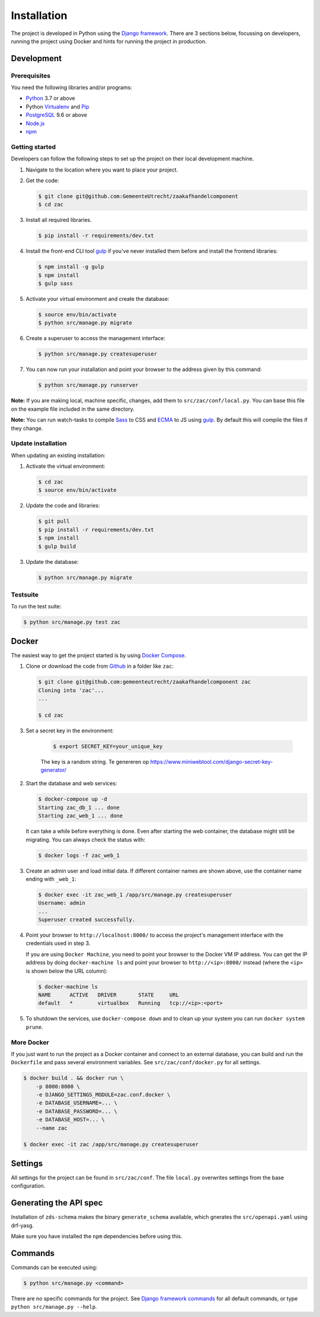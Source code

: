 ============
Installation
============

The project is developed in Python using the `Django framework`_. There are 3
sections below, focussing on developers, running the project using Docker and
hints for running the project in production.

.. _Django framework: https://www.djangoproject.com/


Development
===========


Prerequisites
-------------

You need the following libraries and/or programs:

* `Python`_ 3.7 or above
* Python `Virtualenv`_ and `Pip`_
* `PostgreSQL`_ 9.6 or above
* `Node.js`_
* `npm`_

.. _Python: https://www.python.org/
.. _Virtualenv: https://virtualenv.pypa.io/en/stable/
.. _Pip: https://packaging.python.org/tutorials/installing-packages/#ensure-pip-setuptools-and-wheel-are-up-to-date
.. _PostgreSQL: https://www.postgresql.org
.. _Node.js: http://nodejs.org/
.. _npm: https://www.npmjs.com/


Getting started
---------------

Developers can follow the following steps to set up the project on their local
development machine.

1. Navigate to the location where you want to place your project.

2. Get the code:

   .. code-block:: bash

       $ git clone git@github.com:GemeenteUtrecht/zaakafhandelcomponent
       $ cd zac

3. Install all required libraries.

   .. code-block:: bash

       $ pip install -r requirements/dev.txt

4. Install the front-end CLI tool `gulp`_ if you've never installed them
   before and install the frontend libraries:

   .. code-block:: bash

       $ npm install -g gulp
       $ npm install
       $ gulp sass

5. Activate your virtual environment and create the database:

   .. code-block:: bash

       $ source env/bin/activate
       $ python src/manage.py migrate

6. Create a superuser to access the management interface:

   .. code-block:: bash

       $ python src/manage.py createsuperuser

7. You can now run your installation and point your browser to the address
   given by this command:

   .. code-block:: bash

       $ python src/manage.py runserver

**Note:** If you are making local, machine specific, changes, add them to
``src/zac/conf/local.py``. You can base this file on the
example file included in the same directory.

**Note:** You can run watch-tasks to compile `Sass`_ to CSS and `ECMA`_ to JS
using `gulp`_. By default this will compile the files if they change.

.. _ECMA: https://ecma-international.org/
.. _Sass: https://sass-lang.com/
.. _gulp: https://gulpjs.com/


Update installation
-------------------

When updating an existing installation:

1. Activate the virtual environment:

   .. code-block:: bash

       $ cd zac
       $ source env/bin/activate

2. Update the code and libraries:

   .. code-block:: bash

       $ git pull
       $ pip install -r requirements/dev.txt
       $ npm install
       $ gulp build

3. Update the database:

   .. code-block:: bash

       $ python src/manage.py migrate


Testsuite
---------

To run the test suite:

.. code-block:: bash

    $ python src/manage.py test zac


Docker
======

The easiest way to get the project started is by using `Docker Compose`_.

1. Clone or download the code from `Github`_ in a folder like
   ``zac``:

   .. code-block:: bash

       $ git clone git@github.com:gemeenteutrecht/zaakafhandelcomponent zac
       Cloning into 'zac'...
       ...

       $ cd zac

3. Set a secret key in the environment:

    .. code-block:: bash

        $ export SECRET_KEY=your_unique_key

    The key is a random string. Te genereren op https://www.miniwebtool.com/django-secret-key-generator/

2. Start the database and web services:

   .. code-block:: bash

       $ docker-compose up -d
       Starting zac_db_1 ... done
       Starting zac_web_1 ... done

   It can take a while before everything is done. Even after starting the web
   container, the database might still be migrating. You can always check the
   status with:

   .. code-block:: bash

       $ docker logs -f zac_web_1

3. Create an admin user and load initial data. If different container names
   are shown above, use the container name ending with ``_web_1``:

   .. code-block:: bash

       $ docker exec -it zac_web_1 /app/src/manage.py createsuperuser
       Username: admin
       ...
       Superuser created successfully.

4. Point your browser to ``http://localhost:8000/`` to access the project's
   management interface with the credentials used in step 3.

   If you are using ``Docker Machine``, you need to point your browser to the
   Docker VM IP address. You can get the IP address by doing
   ``docker-machine ls`` and point your browser to
   ``http://<ip>:8000/`` instead (where the ``<ip>`` is shown below the URL
   column):

   .. code-block:: bash

       $ docker-machine ls
       NAME      ACTIVE   DRIVER       STATE     URL
       default   *        virtualbox   Running   tcp://<ip>:<port>

5. To shutdown the services, use ``docker-compose down`` and to clean up your
   system you can run ``docker system prune``.

.. _Docker Compose: https://docs.docker.com/compose/install/
.. _Github: https://github.com/maykinmedia/zac/


More Docker
-----------

If you just want to run the project as a Docker container and connect to an
external database, you can build and run the ``Dockerfile`` and pass several
environment variables. See ``src/zac/conf/docker.py`` for
all settings.

.. code-block:: bash

    $ docker build . && docker run \
        -p 8000:8000 \
        -e DJANGO_SETTINGS_MODULE=zac.conf.docker \
        -e DATABASE_USERNAME=... \
        -e DATABASE_PASSWORD=... \
        -e DATABASE_HOST=... \
        --name zac

    $ docker exec -it zac /app/src/manage.py createsuperuser

Settings
========

All settings for the project can be found in
``src/zac/conf``.
The file ``local.py`` overwrites settings from the base configuration.

Generating the API spec
=======================

Installation of ``zds-schema`` makes the binary ``generate_schema`` available,
which gnerates the ``src/openapi.yaml`` using drf-yasg.

Make sure you have installed the ``npm`` dependencies before using this.

Commands
========

Commands can be executed using:

.. code-block:: bash

    $ python src/manage.py <command>

There are no specific commands for the project. See
`Django framework commands`_ for all default commands, or type
``python src/manage.py --help``.

.. _Django framework commands: https://docs.djangoproject.com/en/dev/ref/django-admin/#available-commands
